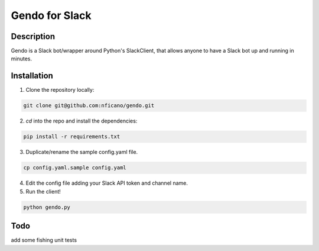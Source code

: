 ===============
Gendo for Slack
===============

.. image:: https://img.shields.io/pypi/v/gendo.svg
  :alt: Pypi
  :target: https://pypi.python.org/pypi/gendo/

.. image:: https://img.shields.io/pypi/pyversions/gendo.svg
  :alt: Python Versions
  :target: https://pypi.python.org/pypi/gendo/

.. image:: https://travis-ci.org/nficano/gendo.svg?branch=master
   :alt: Build status
   :target: https://travis-ci.org/nficano/gendo

Description
===========

Gendo is a Slack bot/wrapper around Python's SlackClient, that allows anyone to
have a Slack bot up and running in minutes.


Installation
============

1. Clone the repository locally:

.. code:: bash

    git clone git@github.com:nficano/gendo.git


2. `cd` into the repo and install the dependencies:

.. code:: bash

    pip install -r requirements.txt


3. Duplicate/rename the sample config.yaml file.

.. code:: bash

    cp config.yaml.sample config.yaml


4. Edit the config file adding your Slack API token and channel name.
5. Run the client!

.. code:: bash

    python gendo.py

Todo
=====
add some fishing unit tests
